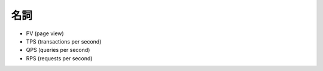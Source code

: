 名詞
=======


- PV (page view)

- TPS (transactions per second)

- QPS (queries per second)

- RPS (requests per second)


